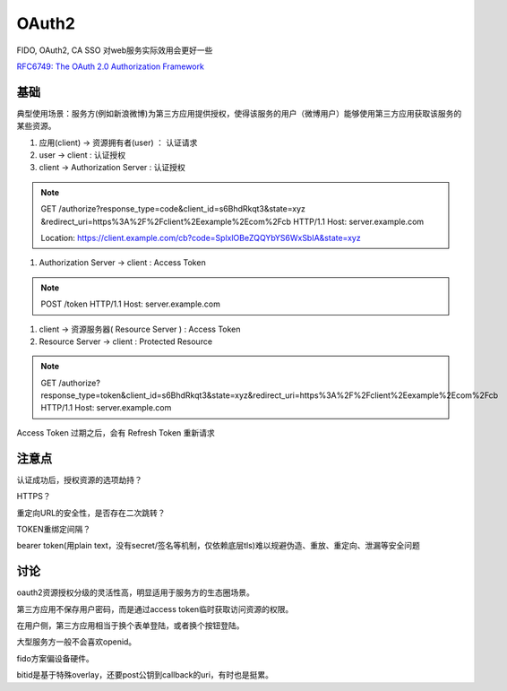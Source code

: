OAuth2 
##########################################################

FIDO, OAuth2, CA SSO 对web服务实际效用会更好一些

`RFC6749: The OAuth 2.0 Authorization Framework <https://tools.ietf.org/html/rfc6749>`_

基础
==========================================================

典型使用场景：服务方(例如新浪微博)为第三方应用提供授权，使得该服务的用户（微博用户）能够使用第三方应用获取该服务的某些资源。


1. 应用(client) -> 资源拥有者(user) ： 认证请求

#. user -> client : 认证授权

#. client ->  Authorization Server  : 认证授权

.. note::

    GET /authorize?response_type=code&client_id=s6BhdRkqt3&state=xyz
    &redirect_uri=https%3A%2F%2Fclient%2Eexample%2Ecom%2Fcb HTTP/1.1
    Host: server.example.com

    Location: https://client.example.com/cb?code=SplxlOBeZQQYbYS6WxSbIA&state=xyz

#.  Authorization Server -> client : Access Token 

.. note::

    POST /token HTTP/1.1
    Host: server.example.com

#.  client -> 资源服务器( Resource Server ) : Access Token

#.  Resource Server -> client : Protected Resource

.. note::

    GET /authorize?response_type=token&client_id=s6BhdRkqt3&state=xyz&redirect_uri=https%3A%2F%2Fclient%2Eexample%2Ecom%2Fcb HTTP/1.1
    Host: server.example.com


Access Token 过期之后，会有 Refresh Token 重新请求

注意点
==========================================================

认证成功后，授权资源的选项劫持？

HTTPS？

重定向URL的安全性，是否存在二次跳转？

TOKEN重绑定间隔？

bearer token(用plain text，没有secret/签名等机制，仅依赖底层tls)难以规避伪造、重放、重定向、泄漏等安全问题

讨论
==========================================================

oauth2资源授权分级的灵活性高，明显适用于服务方的生态圈场景。

第三方应用不保存用户密码，而是通过access token临时获取访问资源的权限。

在用户侧，第三方应用相当于换个表单登陆，或者换个按钮登陆。

大型服务方一般不会喜欢openid。

fido方案偏设备硬件。

bitid是基于特殊overlay，还要post公钥到callback的uri，有时也是挺累。

